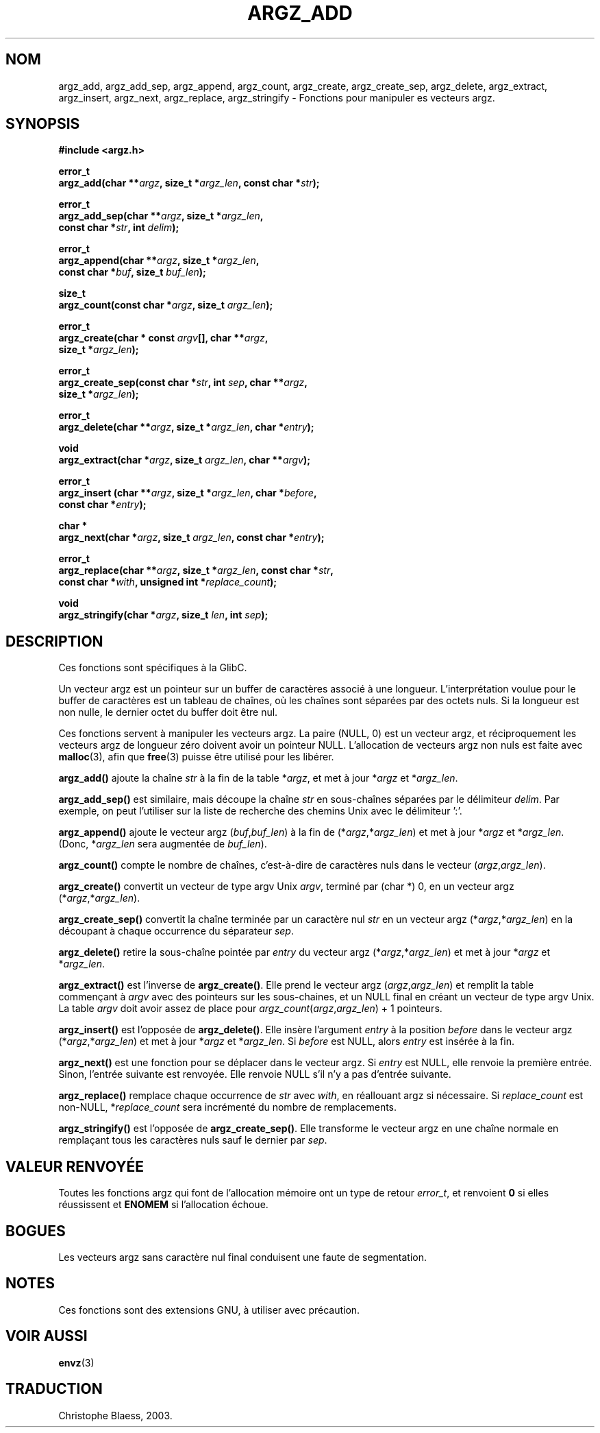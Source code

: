 .\" Copyright 2002 walter harms (walter.harms@informatik.uni-oldenburg.de)
.\" Distributed under GPL
.\" based on the description in glibc source and infopages
.\"
.\" Corrections and additions, aeb
.\" Traduction Christophe Blaess, <ccb@club-internet.fr>
.\" Màj 21/07/2003 LDP-1.56
.\" Màj 27/06/2005 - LDP-1.60
.\"
.TH ARGZ_ADD 3 "21 juillet 2003" LDP "Manuel du programmeur Linux"
.SH NOM
argz_add, argz_add_sep, argz_append, argz_count, argz_create,
argz_create_sep, argz_delete, argz_extract, argz_insert,
argz_next, argz_replace, argz_stringify \- Fonctions pour manipuler es vecteurs argz.
.SH SYNOPSIS
.nf
.sp
.B "#include <argz.h>"
.sp
.BI "error_t"
.BI "argz_add(char **" argz ", size_t *" argz_len ", const char *" str );
.sp
.BI "error_t"
.BI "argz_add_sep(char **" argz ", size_t *" argz_len ,
.ti 20n
.BI "const char *" str ", int " delim );
.sp
.BI "error_t"
.BI "argz_append(char **" argz ", size_t *" argz_len ,
.ti 20n
.BI "const char *" buf ", size_t " buf_len );
.sp
.BI "size_t"
.BI "argz_count(const char *" argz ", size_t " argz_len );
.sp
.BI "error_t"
.BI "argz_create(char * const " argv "[], char **" argz ,
.ti 20n
.BI "size_t *" argz_len );
.sp
.BI "error_t"
.BI "argz_create_sep(const char *" str ", int " sep ", char **" argz ,
.ti 20n
.BI "size_t *" argz_len );
.sp
.BI "error_t"
.BI "argz_delete(char **" argz ", size_t *" argz_len ", char *" entry );
.sp
.BI "void"
.BI "argz_extract(char *" argz ", size_t " argz_len ", char  **" argv );
.sp
.BI "error_t"
.BI "argz_insert (char **" argz ", size_t *" argz_len ", char *" before ,
.ti 20n
.BI "const char *" entry );
.sp
.BI "char *"
.BI "argz_next(char *" argz ", size_t " argz_len ", const char *" entry );
.sp
.BI "error_t"
.BI "argz_replace(char **" argz ", size_t *" argz_len ", const char *" str ,
.ti 20n
.BI "const char *" with ", unsigned int *" replace_count );
.sp
.BI "void"
.BI "argz_stringify(char *" argz ", size_t " len ", int " sep );
.sp
.SH DESCRIPTION
Ces fonctions sont spécifiques à la GlibC.
.LP
Un vecteur argz est un pointeur sur un buffer de caractères associé à une longueur.
L'interprétation voulue pour le buffer de caractères est un tableau de chaînes,
où les chaînes sont séparées par des octets nuls.
Si la longueur est non nulle, le dernier octet du buffer doit être nul.
.LP
Ces fonctions servent à manipuler les vecteurs argz. La paire (NULL, 0)
est un vecteur argz, et réciproquement les vecteurs argz de longueur
zéro doivent avoir un pointeur NULL.
L'allocation de vecteurs argz non nuls est faite avec
.BR malloc (3),
afin que
.BR free (3)
puisse être utilisé pour les libérer.
.LP
.B argz_add()
ajoute la chaîne
.I str
à la fin de la table
.RI * argz ,
et met à jour
.RI * argz
et
.RI * argz_len .
.LP
.B argz_add_sep()
est similaire, mais découpe la chaîne
.I str
en sous-chaînes séparées par le délimiteur
.IR delim .
Par exemple, on peut l'utiliser sur la liste de recherche des chemins Unix avec le
délimiteur ':'.
.LP
.B argz_append()
ajoute le vecteur argz
.RI ( buf , buf_len )
à la fin de
.RI (* argz ,* argz_len )
et met à jour
.RI * argz
et
.RI * argz_len .
(Donc,
.RI * argz_len
sera augmentée de
.IR buf_len ).
.LP
.B argz_count()
compte le nombre de chaînes, c'est-à-dire de caractères nuls dans le vecteur
.RI ( argz , argz_len ).
.LP
.B argz_create()
convertit un vecteur de type argv Unix
.IR argv ,
terminé par (char *) 0, en un vecteur argz
.RI (* argz ,* argz_len ).
.LP
.B argz_create_sep()
convertit la chaîne terminée par un caractère nul
.I str
en un vecteur argz
.RI (* argz ,* argz_len )
en la découpant à chaque occurrence du séparateur
.IR sep .
.LP
.B argz_delete()
retire la sous-chaîne pointée par
.I entry
du vecteur argz
.RI (* argz ,* argz_len )
et met à jour
.RI * argz
et
.RI * argz_len .
.LP
.B argz_extract()
est l'inverse de
.BR argz_create() .
Elle prend le vecteur argz
.RI ( argz , argz_len )
et remplit la table commençant à
.I argv
avec des pointeurs sur les sous-chaines, et un NULL final
en créant un vecteur de type argv Unix.
La table
.I argv
doit avoir assez de place pour
.IR argz_count ( argz , argz_len ") + 1"
pointeurs.
.LP
.B argz_insert()
est l'opposée de
.BR argz_delete() .
Elle insère l'argument
.I entry
à la position
.I before
dans le vecteur argz
.RI (* argz ,* argz_len )
et met à jour
.RI * argz
et
.RI * argz_len .
Si
.I before
est NULL, alors
.I entry
est insérée à la fin.
.LP
.B argz_next()
est une fonction pour se déplacer dans le vecteur argz. Si
.I entry
est NULL, elle renvoie la première entrée. Sinon, l'entrée
suivante est renvoyée. Elle renvoie NULL s'il n'y a pas d'entrée suivante.
.LP
.B argz_replace()
remplace chaque occurrence de
.I str
avec
.IR with ,
en réallouant argz si nécessaire. Si
.I replace_count
est non-NULL,
.RI * replace_count
sera incrémenté du nombre de remplacements.
.LP
.B argz_stringify()
est l'opposée de
.BR argz_create_sep() .
Elle transforme le vecteur argz en une chaîne normale en remplaçant tous
les caractères nuls sauf le dernier par
.IR sep .
.SH "VALEUR RENVOYÉE"
Toutes les fonctions argz qui font de l'allocation mémoire ont un type de retour
\fIerror_t\fP, et renvoient \fB0\fP si elles réussissent et \fBENOMEM\fP
si l'allocation échoue.
.SH BOGUES
Les vecteurs argz sans caractère nul final conduisent une faute de segmentation.
.SH NOTES
Ces fonctions sont des extensions GNU, à utiliser avec précaution.
.SH "VOIR AUSSI"
.BR envz (3)
.SH TRADUCTION
Christophe Blaess, 2003.
